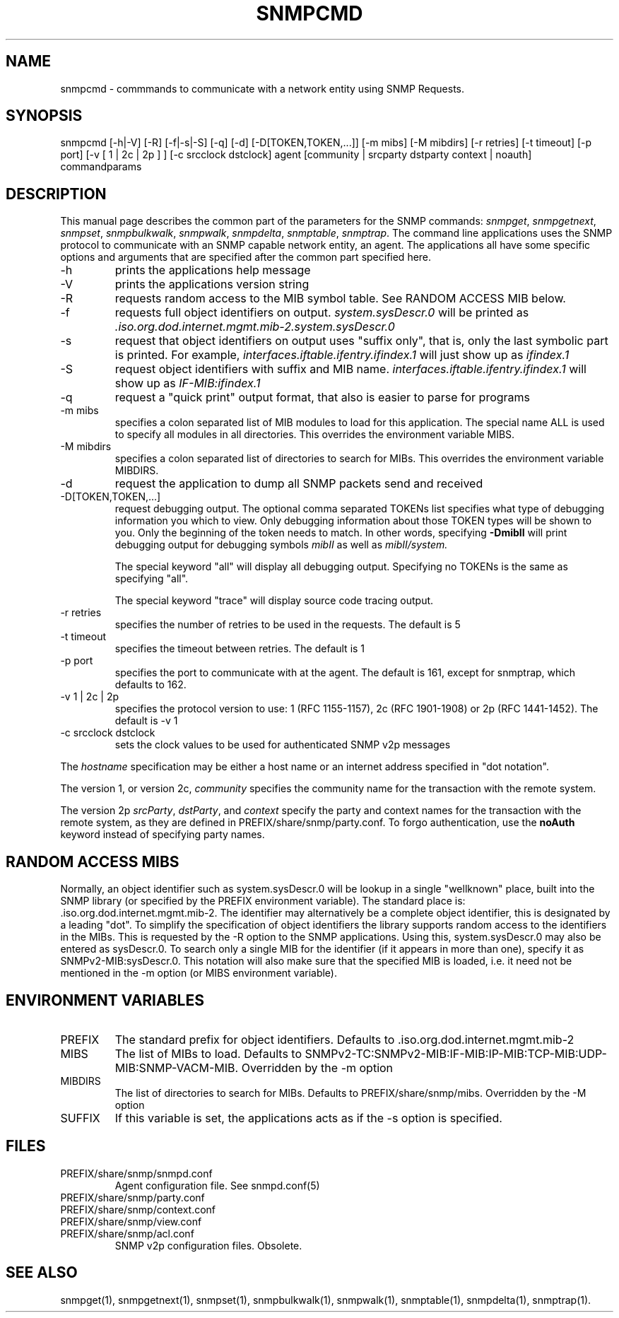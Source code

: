 .\* /***********************************************************
.\" 	Copyright 1988, 1989 by Carnegie Mellon University
.\" 
.\"                       All Rights Reserved
.\" 
.\" Permission to use, copy, modify, and distribute this software and its 
.\" documentation for any purpose and without fee is hereby granted, 
.\" provided that the above copyright notice appear in all copies and that
.\" both that copyright notice and this permission notice appear in 
.\" supporting documentation, and that the name of CMU not be
.\" used in advertising or publicity pertaining to distribution of the
.\" software without specific, written prior permission.  
.\" 
.\" CMU DISCLAIMS ALL WARRANTIES WITH REGARD TO THIS SOFTWARE, INCLUDING
.\" ALL IMPLIED WARRANTIES OF MERCHANTABILITY AND FITNESS, IN NO EVENT SHALL
.\" CMU BE LIABLE FOR ANY SPECIAL, INDIRECT OR CONSEQUENTIAL DAMAGES OR
.\" ANY DAMAGES WHATSOEVER RESULTING FROM LOSS OF USE, DATA OR PROFITS,
.\" WHETHER IN AN ACTION OF CONTRACT, NEGLIGENCE OR OTHER TORTIOUS ACTION,
.\" ARISING OUT OF OR IN CONNECTION WITH THE USE OR PERFORMANCE OF THIS
.\" SOFTWARE.
.\" ******************************************************************/
.TH SNMPCMD 1 "13 June 1998"
.UC 4
.SH NAME
snmpcmd - commmands to communicate with a network entity using SNMP Requests.
.SH SYNOPSIS
snmpcmd
[-h|-V]
[-R]
[-f|-s|-S] [-q]
[-d] [-D[TOKEN,TOKEN,...]]
[-m mibs] [-M mibdirs]
[-r retries] [-t timeout]
[-p port]
[-v [ 1 | 2c | 2p ] ]
[-c srcclock dstclock]
agent [community | srcparty dstparty context | noauth]
commandparams
.SH DESCRIPTION
This manual page describes the common part of the parameters for
the SNMP commands:
.IR snmpget ,
.IR snmpgetnext ,
.IR snmpset ,
.IR snmpbulkwalk ,
.IR snmpwalk ,
.IR snmpdelta ,
.IR snmptable ,
.IR snmptrap .
The command line applications uses the SNMP protocol to communicate
with an SNMP capable network entity, an agent.
The applications all have some specific options and arguments that
are specified after the common part specified here.
.IP "-h"
prints the applications help message
.IP "-V"
prints the applications version string
.IP "-R"
requests random access to the MIB symbol table. See RANDOM ACCESS MIB below.
.IP "-f"
requests full object identifiers on output.
.I system.sysDescr.0
will be printed as
.I .iso.org.dod.internet.mgmt.mib-2.system.sysDescr.0
.IP "-s"
request that object identifiers on output uses "suffix only", that is,
only the last symbolic part is printed. For example,
.I interfaces.iftable.ifentry.ifindex.1
will just show up as
.I ifindex.1
.IP "-S"
request object identifiers with suffix and MIB name.
.I interfaces.iftable.ifentry.ifindex.1
will show up as
.I IF-MIB:ifindex.1
.IP "-q"
request a "quick print" output format, that also is easier to
parse for programs
.IP "-m mibs"
specifies a colon separated list of MIB modules to load for this application.
The special name ALL is used to specify all modules in all directories.
This overrides the environment variable MIBS.
.IP "-M mibdirs"
specifies a colon separated list of directories to search for MIBs.
This overrides the environment variable MIBDIRS.
.IP "-d"
request the application to dump all SNMP packets send and received
.IP "-D[TOKEN,TOKEN,...]"
request debugging output.  The optional comma separated TOKENs list
specifies what type of debugging information you which to view.  Only
debugging information about those TOKEN types will be shown to you.
Only the beginning of the token needs to match.  In other words,
specifying 
.B -DmibII
will print debugging output for debugging symbols
.I mibII
as well as 
.I mibII/system.
.IP
The special keyword "all" will display all debugging
output. Specifying no TOKENs is the same as specifying "all".
.IP
The special keyword "trace" will display source code tracing output.
.IP "-r retries"
specifies the number of retries to be used in the requests. The default
is 5
.IP "-t timeout"
specifies the timeout between retries. The default is 1
.IP "-p port"
specifies the port to communicate with at the agent. The default is 161,
except for snmptrap, which defaults to 162.
.IP "-v 1 | 2c | 2p"
specifies the protocol version to use: 1 (RFC 1155-1157), 2c (RFC 1901-1908)
or 2p (RFC 1441-1452).
The default is -v 1
.IP "-c srcclock dstclock"
sets the clock values to be used for authenticated SNMP v2p messages
.PP
The
.I hostname
specification may be either a host name or an internet address
specified in "dot notation".
.PP
The version 1, or version 2c,
.I community
specifies the community name for the transaction with the remote system.
.PP
The version 2p
.IR srcParty ,
.IR dstParty ,
and
.I context
specify the party and context names for the transaction with the remote system, as
they are defined in PREFIX/share/snmp/party.conf.
To forgo authentication, use the
.B noAuth
keyword instead of specifying party names.
.PP
.SH "RANDOM ACCESS MIBS"
Normally, an object identifier such as system.sysDescr.0 will be lookup
in a single "wellknown" place, built into the SNMP library (or specified
by the PREFIX environment variable).
The standard place is: .iso.org.dod.internet.mgmt.mib-2.
The identifier may alternatively be a complete object identifier,
this is designated by a leading "dot".
To simplify the specification of object identifiers the library supports
random access to the identifiers in the MIBs. This is requested by the
-R option to the SNMP applications.
Using this, system.sysDescr.0 may also be entered as sysDescr.0.
To search only a single MIB for the identifier (if it appears in more
than one), specify it as SNMPv2-MIB:sysDescr.0. This notation will
also make sure that the specified MIB is loaded, i.e. it need not
be mentioned in the -m option (or MIBS environment variable).
.PP
.SH "ENVIRONMENT VARIABLES"
.IP PREFIX
The standard prefix for object identifiers. Defaults to .iso.org.dod.internet.mgmt.mib-2
.IP MIBS
The list of MIBs to load. Defaults to
SNMPv2-TC:SNMPv2-MIB:IF-MIB:IP-MIB:TCP-MIB:UDP-MIB:SNMP-VACM-MIB.
Overridden by the -m option
.IP MIBDIRS
The list of directories to search for MIBs. Defaults to PREFIX/share/snmp/mibs.
Overridden by the -M option
.IP SUFFIX
If this variable is set, the applications acts as if the -s option is specified.
.SH FILES
.IP PREFIX/share/snmp/snmpd.conf
Agent configuration file. See snmpd.conf(5)
.IP PREFIX/share/snmp/party.conf
.IP PREFIX/share/snmp/context.conf
.IP PREFIX/share/snmp/view.conf
.IP PREFIX/share/snmp/acl.conf
SNMP v2p configuration files. Obsolete.
.SH "SEE ALSO"
snmpget(1), snmpgetnext(1), snmpset(1), snmpbulkwalk(1), snmpwalk(1),
snmptable(1), snmpdelta(1), snmptrap(1).
